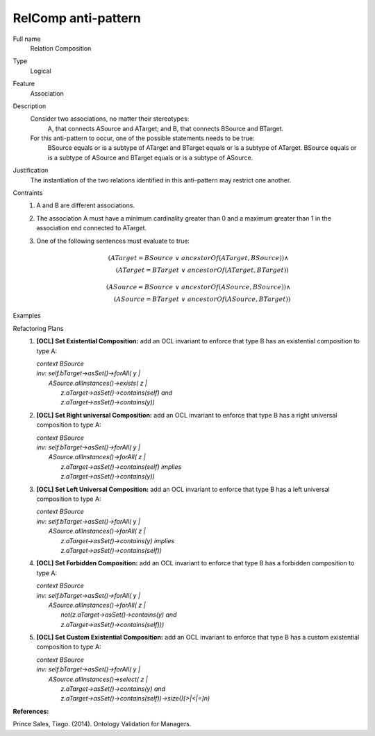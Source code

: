 .. RelComp

RelComp anti-pattern
==================================

Full name
	Relation Composition

Type
	Logical

Feature
	Association
	
Description
	Consider two associations, no matter their stereotypes: 
		A, that connects ASource and ATarget; and
		B, that connects BSource and BTarget.
	For this anti-pattern to occur, one of the possible statements needs to be true: 
		BSource equals or is a subtype of ATarget and BTarget equals or is a subtype of ATarget. 
		BSource equals or is a subtype of ASource and BTarget equals or is a subtype of ASource.
	
Justification
	The instantiation of the two relations identified in this anti-pattern may restrict one another.
	
Contraints
	1.
		A and B are different associations.
		
	2.
		The association A must have a minimum cardinality greater than 0 and a maximum greater than 1 in the association end connected to ATarget.
	
	3.
		One of the following sentences must evaluate to true:
		
		.. math :: (ATarget = BSource \ \lor \ ancestorOf(ATarget,BSource)) \land \\
			(ATarget = BTarget \ \lor \ ancestorOf(ATarget, BTarget))
			
		.. math :: (ASource = BSource \ \lor \ ancestorOf(ASource,BSource)) \land \\
			(ASource = BTarget \ \lor \ ancestorOf(ASource, BTarget))
			
Examples
	|Examples|

Refactoring Plans
	1.
		**[OCL] Set Existential Composition:** add an OCL invariant to enforce that type B has an existential composition to type A:
		
		| *context BSource*
		| *inv: self.bTarget->asSet()->forAll( y |*
		|	*ASource.allInstances()->exists( z |*
		|		*z.aTarget->asSet()->contains(self) and*
		|		*z.aTarget->asSet()->contains(y))*
		
	2.
		**[OCL] Set Right universal Composition:** add an OCL invariant to enforce that type B has a right universal composition to type A:
		
		| *context BSource*
		| *inv: self.bTarget->asSet()->forAll( y |*
		| 	*ASource.allInstances()->forAll( z |*
		|		*z.aTarget->asSet()->contains(self) implies*
		|		*z.aTarget->asSet()->contains(y))*
		
	3.
		**[OCL] Set Left Universal Composition:** add an OCL invariant to enforce that type B has a left universal composition to type A:
		
		| *context BSource*
		| *inv: self.bTarget->asSet()->forAll( y |*
		| 	*ASource.allInstances()->forAll( z |*
		| 		*z.aTarget->asSet()->contains(y) implies*
		| 		*z.aTarget->asSet()->contains(self))*
		
	4.
		**[OCL] Set Forbidden Composition:** add an OCL invariant to enforce that type B has a forbidden composition to type A:
		
		| *context BSource*
		| *inv: self.bTarget->asSet()->forAll( y |*
		| 	*ASource.allInstances()->forAll( z |*
		|		*not(z.aTarget->asSet()->contains(y) and*
		| 		*z.aTarget->asSet()->contains(self)))*

	5.
		**[OCL] Set Custom Existential Composition:** add an OCL invariant to enforce that type B has a custom existential composition to type A:
		
		| *context BSource*
		| *inv: self.bTarget->asSet()->forAll( y |*
		| 	*ASource.allInstances()->select( z |*
		|		*z.aTarget->asSet()->contains(y) and*
		| 		*z.aTarget->asSet()->contains(self))->size()[>|<|=]n)*
	

**References:**

Prince Sales, Tiago. (2014). Ontology Validation for Managers.
		
.. |Examples| image:: examples.png
